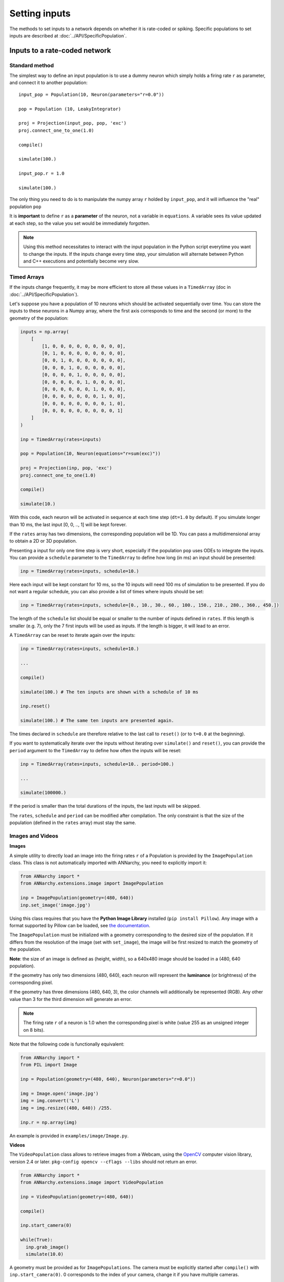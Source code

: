 ***********************************
Setting inputs
***********************************

The methods to set inputs to a network depends on whether it is rate-coded or spiking. Specific populations to set inputs are described at :doc:`../API/SpecificPopulation`.

Inputs to a rate-coded network
==============================

Standard method
---------------

The simplest way to define an input population is to use a dummy neuron which simply holds a firing rate ``r`` as parameter, and connect it to another population::

    input_pop = Population(10, Neuron(parameters="r=0.0"))

    pop = Population (10, LeakyIntegrator)

    proj = Projection(input_pop, pop, 'exc')
    proj.connect_one_to_one(1.0)

    compile()

    simulate(100.)

    input_pop.r = 1.0

    simulate(100.)


The only thing you need to do is to manipulate the numpy array ``r`` holded by ``input_pop``, and it will influence the "real" population ``pop``

It is **important** to define ``r`` as a **parameter** of the neuron, not a variable in ``equations``. A variable sees its value updated at each step, so the value you set would be immediately forgotten.


.. note::

    Using this method necessitates to interact with the input population in the Python script everytime you want to change the inputs. If the inputs change every time step, your simulation will alternate between Python and C++ executions and potentially become very slow.

Timed Arrays
------------

If the inputs change frequently, it may be more efficient to store all these values in a ``TimedArray`` (doc in :doc:`../API/SpecificPopulation`).

Let's suppose you have a population of 10 neurons which should be activated sequentially over time. You can store the inputs to these neurons in a Numpy array, where the first axis corresponds to time and the second (or more) to the geometry of the population:

.. code-block:: python

    inputs = np.array(
        [
            [1, 0, 0, 0, 0, 0, 0, 0, 0, 0],
            [0, 1, 0, 0, 0, 0, 0, 0, 0, 0],
            [0, 0, 1, 0, 0, 0, 0, 0, 0, 0],
            [0, 0, 0, 1, 0, 0, 0, 0, 0, 0],
            [0, 0, 0, 0, 1, 0, 0, 0, 0, 0],
            [0, 0, 0, 0, 0, 1, 0, 0, 0, 0],
            [0, 0, 0, 0, 0, 0, 1, 0, 0, 0],
            [0, 0, 0, 0, 0, 0, 0, 1, 0, 0],
            [0, 0, 0, 0, 0, 0, 0, 0, 1, 0],
            [0, 0, 0, 0, 0, 0, 0, 0, 0, 1]
        ]
    )

    inp = TimedArray(rates=inputs)

    pop = Population(10, Neuron(equations="r=sum(exc)"))

    proj = Projection(inp, pop, 'exc')
    proj.connect_one_to_one(1.0)

    compile()

    simulate(10.)

With this code, each neuron will be activated in sequence at each time step (``dt=1.0`` by default). If you simulate longer than 10 ms, the last input [0, 0, .., 1] will be kept forever.

If the ``rates`` array has two dimensions, the corresponding population will be 1D. You can pass a multidimensional array to obtain a 2D or 3D population.

Presenting a input for only one time step is very short, especially if the population ``pop`` uses ODEs to integrate the inputs. You can provide a ``schedule`` parameter to the ``TimedArray`` to define how long (in ms) an input should be presented:

.. code-block:: python

    inp = TimedArray(rates=inputs, schedule=10.)

Here each input will be kept constant for 10 ms, so the 10 inputs will need 100 ms of simulation to be presented. If you do not want a regular schedule, you can also provide a list of times where inputs should be set:

.. code-block:: python

    inp = TimedArray(rates=inputs, schedule=[0., 10., 30., 60., 100., 150., 210., 280., 360., 450.])

The length of the ``schedule`` list should be equal or smaller to the number of inputs defined in ``rates``. If this length is smaller (e.g. 7), only the 7 first inputs will be used as inputs. If the length is bigger, it will lead to an error.

A ``TimedArray`` can be reset to iterate again over the inputs:


.. code-block:: python


    inp = TimedArray(rates=inputs, schedule=10.)

    ...

    compile()

    simulate(100.) # The ten inputs are shown with a schedule of 10 ms

    inp.reset()

    simulate(100.) # The same ten inputs are presented again.

The times declared in ``schedule`` are therefore relative to the last call to ``reset()`` (or to ``t=0.0`` at the beginning).

If you want to systematically iterate over the inputs without iterating over ``simulate()`` and ``reset()``, you can provide the ``period`` argument to the ``TimedArray`` to define how often the inputs will be reset:

.. code-block:: python


    inp = TimedArray(rates=inputs, schedule=10.. period=100.)

    ...

    simulate(100000.)

If the period is smaller than the total durations of the inputs, the last inputs will be skipped.

The ``rates``, ``schedule`` and ``period`` can be modified after compilation. The only constraint is that the size of the population (defined in the ``rates`` array) must stay the same.


Images and Videos
------------------

**Images**

A simple utility to directly load an image into the firing rates ``r`` of a Population is provided by the ``ImagePopulation`` class. This class is not automatically imported with ANNarchy, you need to explicitly import it:

.. code-block:: python

    from ANNarchy import *
    from ANNarchy.extensions.image import ImagePopulation

    inp = ImagePopulation(geometry=(480, 640))
    inp.set_image('image.jpg')

Using this class requires that you have the **Python Image Library** installed (``pip install Pillow``). Any image with a format supported by Pillow can be loaded, see `the documentation <https://pillow.readthedocs.io>`_.

The ``ImagePopulation`` must be initialized with a geometry corresponding to the desired size of the population. If it differs from the resolution of the image (set with ``set_image``), the image will be first resized to match the geometry of the population.

**Note**: the size of an image is defined as (height, width), so a 640x480 image should be loaded in a (480, 640 population).

If the geometry has only two dimensions (480, 640), each neuron will represent the **luminance** (or brightness) of the corresponding pixel.

If the geometry has three dimensions (480, 640, 3), the color channels will additionally be represented (RGB). Any other value than 3 for the third dimension will generate an error.

.. note::

    The firing rate ``r`` of a neuron is 1.0 when the corresponding pixel is white (value 255 as an unsigned integer on 8 bits).

Note that the following code is functionally equivalent:

.. code-block:: python

    from ANNarchy import *
    from PIL import Image

    inp = Population(geometry=(480, 640), Neuron(parameters="r=0.0"))

    img = Image.open('image.jpg')
    img = img.convert('L')
    img = img.resize((480, 640)) /255.

    inp.r = np.array(img)

An example is provided in ``examples/image/Image.py``.

**Videos**

The ``VideoPopulation`` class allows to retrieve images from a Webcam, using the `OpenCV <http://opencv.org>`_ computer vision library, version 2.4 or later. ``pkg-config opencv --cflags --libs`` should not return an error.

.. code-block:: python

    from ANNarchy import *
    from ANNarchy.extensions.image import VideoPopulation

    inp = VideoPopulation(geometry=(480, 640))

    compile()

    inp.start_camera(0)

    while(True):
      inp.grab_image()
      simulate(10.0)

A geometry must be provided as for ``ImagePopulations``. The camera must be explicitly started after ``compile()`` with ``inp.start_camera(0)``. 0 corresponds to the index of your camera, change it if you have multiple cameras.

The ``VideoPopulation`` can then acquire frames from the camera with ``inp.grab_image()`` and store the correponding image in its firing rate ``r`` (also scaled between 0.0 and 1.0). An example is provided in ``examples/image/Webcam.py``.

.. warning::

    ``VideoPopulation`` is not available with the CUDA backend.

Inputs to a spiking network
==============================

Standard method
---------------

To control the spiking patterns of a spiking population, the simplest way is to **inject** current into the corresponding membrane potentials. The built-in neuron types defined by ANNarchy have a ``i_offset`` variable that can be used for this purpose:

.. code-block:: python

    from ANNarchy import *
    setup(dt=0.1)

    pop = Population(100, Izhikevich)

    pop.i_offset= np.linspace(0.0, 30.0, 100)

    m = Monitor(pop, 'spike')

    compile()

    simulate(100.)

    data = m.get('spike')
    t, n = m.raster_plot(data)

    import matplotlib.pyplot as plt
    plt.plot(t, n, '.')
    plt.ylim(0, 100)
    plt.xlabel('Time (ms)')
    plt.ylabel('# neuron')
    plt.show()

.. image:: ../_static/regular.*
    :align: center
    :width: 50%

Current injection
___________________

If you want the injected current to be time-varying, you can design a rate-coded population of the same size as the spiking population and create a ``CurrentInjection`` projection between them::

    inp = Population(100, Neuron(equations="r = sin(t)"))

    pop = Population(100, Izhikevich)

    proj = CurrentInjection(inp, pop, 'exc')
    proj.connect_current()

The current ``g_exc`` of a neuron in ``pop`` will be set at each time step to the firing rate ``r`` of the corresponding neuron in ``inp`` (i.e. with the same rank). ``inp`` can also be defined as a ``TimedArray``.

The connector method should be ``connect_current()``, which accepts no weight value and no delay.


SpikeSourceArray
----------------

If you want to control precisely the spiking patterns used as inputs, you can provide a list of spike times to a ``SpikeSourceArray`` object:

.. code-block:: python

    from ANNarchy import *
    setup(dt=0.1)

    spike_times = [
      [  10 + i/10,
         20 + i/10,
         30 + i/10,
         40 + i/10,
         50 + i/10,
         60 + i/10,
         70 + i/10,
         80 + i/10,
         90 + i/10] for i in range(100)
    ]

    pop = SpikeSourceArray(spike_times=spike_times)

    m = Monitor(pop, 'spike')

    compile()

    simulate(100.)

    data = m.get('spike')
    t, n = m.raster_plot(data)

    import matplotlib.pyplot as plt
    plt.plot(t, n, '.')
    plt.ylim(0, 100)
    plt.xlabel('Time (ms)')
    plt.ylabel('# neuron')
    plt.show()

.. image:: ../_static/delayedspikes.*
    :align: center
    :width: 50%

The ``spike_times`` argument must be a list of lists containing the spike times in ms. Its length defines the number of neurons in the population. It is not possible to define a geometry. If one neuron should not spike at all, just provide an empty list. The different neurons can have a different number of spikes.


If you want to repeat the same stimulation, you can reset the SpikeSourceArray, what will set its internal time back to 0.0:

.. code-block:: python

    simulate(100.)

    pop.reset()

    simulate(100.)

The spikes times can be changed after compilation, bit it must have the same number of neurons::

    pop.spike_times = new_spike_times_array

An example is provided in ``examples/pyNN/IF_curr_alpha.py``.

.. warning::

    ``SpikeSourceArray`` is not available with the CUDA backend.

Poisson population
------------------

The ``PoissonPopulation`` class allows to create a population of identical spiking neurons, whose spiking patterns vary according to a Poisson distribution:

.. code-block:: python

    from ANNarchy import *
    setup(dt=0.1)

    pop = PoissonPopulation(100, rates=30.)

    m = Monitor(pop, 'spike')

    compile()

    simulate(100.)

    data = m.get('spike')
    t, n = m.raster_plot(data)

    import matplotlib.pyplot as plt
    plt.plot(t, n, '.')
    plt.ylim(0, 100)
    plt.xlabel('Time (ms)')
    plt.ylabel('# neuron')
    plt.show()

In this example, each of the 100 neurons fires randomly, with a mean firing rate of 30 Hz (next figure, top-left).

It is also possible to specify the mean firing rate individually for each neuron (next figure, top-right):

.. code-block:: python

    pop = PoissonPopulation(100, rates=np.linspace(0.0, 100.0, 100))

The ``rates`` attribute can be modified at any time during the simulation, as long as it has the same size as the population.

Another possibility is to define a rule for the evolution of the mean firing rate in the population (next figure, bottom-left):

.. code-block:: python

    pop = PoissonPopulation(
            geometry=100,
            parameters = """
                amp = 100.0
                frequency = 50.0
            """,
            rates="amp * (1.0 + sin(2*pi*frequency*t/1000.0) )/2.0"
        )

The rule can only depend on the time ``t``: the corresponding mean firing rate is the same for all neurons in the population.

Finally, the ``rates`` argument can be replaced by a target, so it can be computed by another rate-coded population (next figure, bottom-right):

.. code-block:: python

    rates = 10.*np.ones((2, 100))
    rates[0, :50] = 100.
    rates[1, 50:] = 100.
    inp = TimedArray(rates = rates, schedule=50.)

    pop = PoissonPopulation(100, target="exc")

    proj = Projection(inp, pop, 'exc')
    proj.connect_one_to_one(1.0)

In the code above, we define a ``TimedArray`` for 100 neurons, so that half of the neurons fire at 100 Hz, while the others fire at 10 Hz. Every 50 ms, the two halves are swapped.

We just need to create a projection with the target "exc" between the TimedArray and the PoissonPopulation (with a one-to-one pattern and weights 1.0 to preserve scaling), and the Poisson population will reflect the firing rates defined by the TimedArray.

.. image:: ../_static/poisson.*
    :align: center
    :width: 100%

Homogeneous correlated inputs
-----------------------------

``HomogeneousCorrelatedSpikeTrains`` defines spiking neurons following a homogeneous distribution with correlated spike trains.

The method describing the generation of homogeneous correlated spike trains is described in:

Brette, R. (2009). Generation of correlated spike trains. <http://audition.ens.fr/brette/papers/Brette2008NC.html>

The implementation is based on the one provided by `Brian <http://briansimulator.org>`_.

To generate correlated spike trains, the population rate of the group of Poisson-like spiking neurons varies following a stochastic differential equation:

.. math::

    dx/dt = (mu - x)/tau + sigma * Xi / sqrt(tau)

where Xi is a random variable. Basically, x will randomly vary around mu over time, with an amplitude determined by sigma and a speed determined by tau.

This doubly stochastic process is called a Cox process or Ornstein-Uhlenbeck process.

To avoid that x becomes negative, the values of mu and sigma are computed from a rectified Gaussian distribution, parameterized by the desired population rate **rates**, the desired correlation strength **corr** and the time constant **tau**. See Brette's paper for details.

In short, you should only define the parameters ``rates``, ``corr`` and ``tau``, and let the class compute mu and sigma for you. Changing ``rates``, ``corr`` or ``tau`` after initialization automatically recomputes mu and sigma.

Example:

.. code-block:: python

    from ANNarchy import *
    setup(dt=0.1)

    pop_poisson = PoissonPopulation(200, rates=10.)
    pop_corr    = HomogeneousCorrelatedSpikeTrains(200, rates=10., corr=0.3, tau=10.)

    compile()

    simulate(1000.)

    pop_poisson.rates=30.
    pop_corr.rates=30.

    simulate(1000.)

.. image:: ../_static/homogeneouscorrelated.*
    :align: center
    :width: 100%
